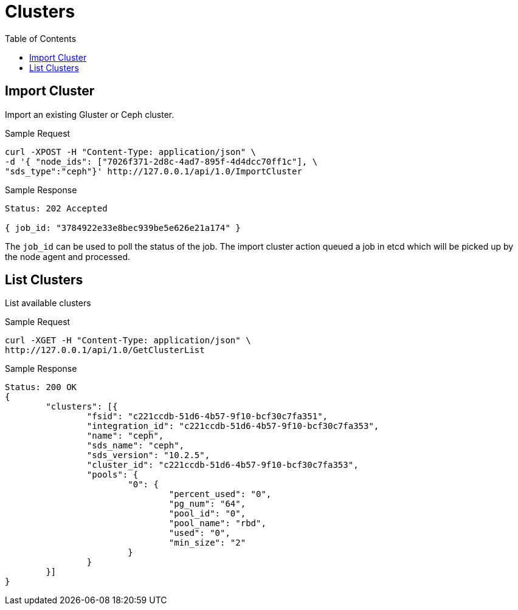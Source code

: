 // vim: tw=79
= Clusters
:toc:

== Import Cluster

Import an existing Gluster or Ceph cluster.

Sample Request

----------
curl -XPOST -H "Content-Type: application/json" \
-d '{ "node_ids": ["7026f371-2d8c-4ad7-895f-4d4dcc70ff1c"], \
"sds_type":"ceph"}' http://127.0.0.1/api/1.0/ImportCluster 
----------

Sample Response

----------
Status: 202 Accepted

{ job_id: "3784922e33e8bec939be5e626e21a174" }
----------

The `job_id` can be used to poll the status of the job.
The import cluster action queued a job in etcd which will be picked up by the
node agent and processed.

== List Clusters

List available clusters

Sample Request

----------
curl -XGET -H "Content-Type: application/json" \
http://127.0.0.1/api/1.0/GetClusterList 
----------

Sample Response

----------
Status: 200 OK
{
	"clusters": [{
		"fsid": "c221ccdb-51d6-4b57-9f10-bcf30c7fa351",
		"integration_id": "c221ccdb-51d6-4b57-9f10-bcf30c7fa353",
		"name": "ceph",
		"sds_name": "ceph",
		"sds_version": "10.2.5",
		"cluster_id": "c221ccdb-51d6-4b57-9f10-bcf30c7fa353",
		"pools": {
			"0": {
				"percent_used": "0",
				"pg_num": "64",
				"pool_id": "0",
				"pool_name": "rbd",
				"used": "0",
				"min_size": "2"
			}
		}
	}]
}
----------




